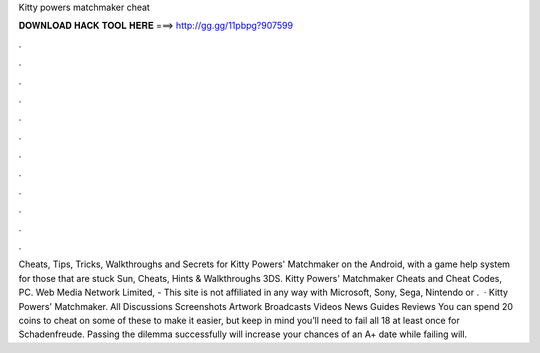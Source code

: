 Kitty powers matchmaker cheat

𝐃𝐎𝐖𝐍𝐋𝐎𝐀𝐃 𝐇𝐀𝐂𝐊 𝐓𝐎𝐎𝐋 𝐇𝐄𝐑𝐄 ===> http://gg.gg/11pbpg?907599

.

.

.

.

.

.

.

.

.

.

.

.

Cheats, Tips, Tricks, Walkthroughs and Secrets for Kitty Powers' Matchmaker on the Android, with a game help system for those that are stuck Sun, Cheats, Hints & Walkthroughs 3DS. Kitty Powers' Matchmaker Cheats and Cheat Codes, PC. Web Media Network Limited, - This site is not affiliated in any way with Microsoft, Sony, Sega, Nintendo or .  · Kitty Powers' Matchmaker. All Discussions Screenshots Artwork Broadcasts Videos News Guides Reviews You can spend 20 coins to cheat on some of these to make it easier, but keep in mind you’ll need to fail all 18 at least once for Schadenfreude. Passing the dilemma successfully will increase your chances of an A+ date while failing will.